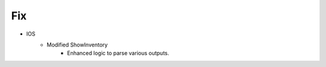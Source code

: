 --------------------------------------------------------------------------------
                                Fix
--------------------------------------------------------------------------------
* IOS
    * Modified ShowInventory
        * Enhanced logic to parse various outputs. 